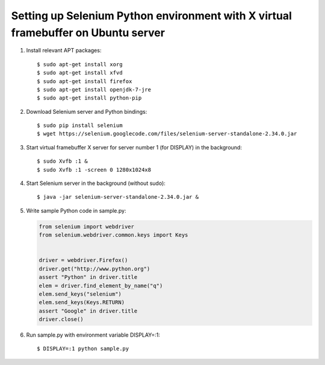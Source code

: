 Setting up Selenium Python environment with X virtual framebuffer on Ubuntu server
==================================================================================

.. highlight:: shell-session

1. Install relevant APT packages::

       $ sudo apt-get install xorg
       $ sudo apt-get install xfvd
       $ sudo apt-get install firefox
       $ sudo apt-get install openjdk-7-jre
       $ sudo apt-get install python-pip

2. Download Selenium server and Python bindings::

       $ sudo pip install selenium
       $ wget https://selenium.googlecode.com/files/selenium-server-standalone-2.34.0.jar

3. Start virtual framebuffer X server for server number 1 (for DISPLAY) in the background::

       $ sudo Xvfb :1 &
       $ sudo Xvfb :1 -screen 0 1280x1024x8

4. Start Selenium server in the background (without sudo)::

       $ java -jar selenium-server-standalone-2.34.0.jar &

5. Write sample Python code in sample.py:

   .. code-block:: python

       from selenium import webdriver
       from selenium.webdriver.common.keys import Keys


       driver = webdriver.Firefox()
       driver.get("http://www.python.org")
       assert "Python" in driver.title
       elem = driver.find_element_by_name("q")
       elem.send_keys("selenium")
       elem.send_keys(Keys.RETURN)
       assert "Google" in driver.title
       driver.close()

6. Run sample.py with environment variable DISPLAY=:1::

       $ DISPLAY=:1 python sample.py

.. author:: default
.. categories:: none
.. tags:: Python,Ubuntu
.. comments::
